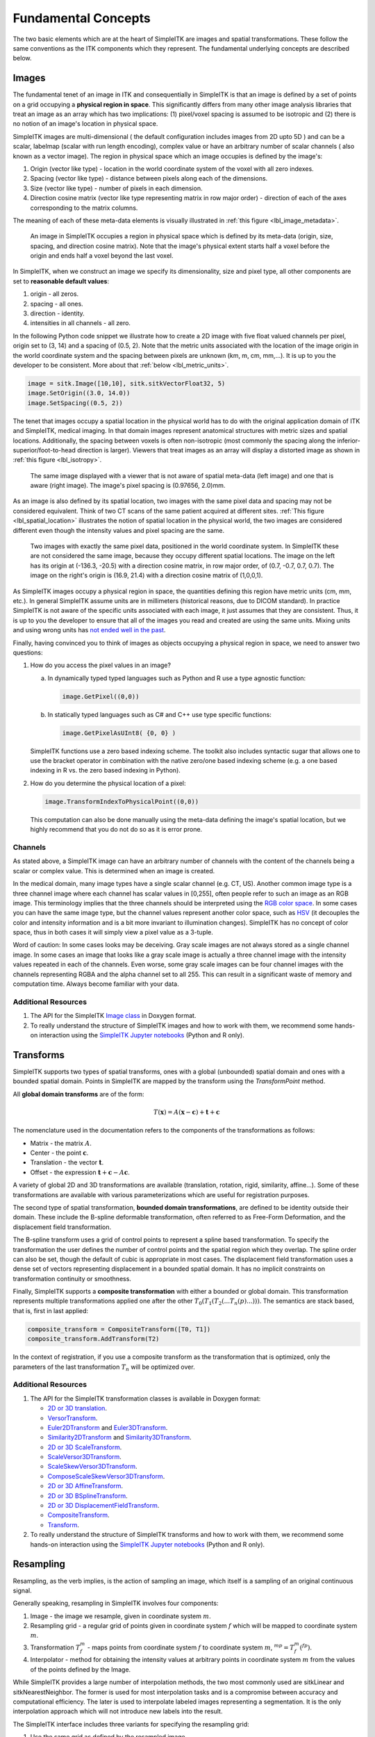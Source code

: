 .. _lbl_fundamental_concepts:

Fundamental Concepts
--------------------

The two basic elements which are at the heart of SimpleITK are images and
spatial transformations. These follow the same conventions as the ITK components
which they represent. The fundamental underlying concepts are described below.


Images
++++++

The fundamental tenet of an image in ITK and consequentially in SimpleITK is
that an image is defined by a set of points on a grid occupying a **physical region
in space**. This significantly differs from many other image analysis libraries
that treat an image as an array which has two implications: (1) pixel/voxel spacing
is assumed to be isotropic and (2) there is no notion of an image's location in
physical space.

SimpleITK images are multi-dimensional ( the default configuration
includes images from 2D upto 5D ) and can be a scalar, labelmap
(scalar with run length encoding), complex value or have an arbitrary
number of  scalar channels ( also known as a vector image). The region
in physical space which an image occupies is defined by the image's:

1. Origin (vector like type) - location in the world coordinate system of
   the voxel with all zero indexes.
2. Spacing (vector like type) - distance between pixels along each of the
   dimensions.
3. Size (vector like type) - number of pixels in each dimension.
4. Direction cosine matrix (vector like type representing matrix in row major order) -
   direction of each of the axes corresponding to the matrix columns.

The meaning of each of these meta-data elements
is visually illustrated in :ref:`this figure <lbl_image_metadata>`.

.. _lbl_image_metadata:
.. figure:: ../images/ImageOriginAndSpacing.svg
   :alt: Image meta-data.

   An image in SimpleITK occupies a region in physical space which is defined by
   its meta-data (origin, size, spacing, and direction cosine matrix). Note that
   the image's physical extent starts half a voxel before the origin and ends half
   a voxel beyond the last voxel.

In SimpleITK, when we construct an image we specify its dimensionality, size and pixel
type, all other components are set to **reasonable default values**:

1. origin - all zeros.
2. spacing - all ones.
3. direction - identity.
4. intensities in all channels - all zero.

In the following Python code snippet we illustrate how to create a 2D image with five
float valued channels per pixel, origin set to (3, 14) and a spacing of (0.5, 2).
Note that the metric units associated with the location of the image origin
in the world coordinate system and the spacing between pixels are unknown
(km, m, cm, mm,...). It is up to you the developer to be consistent. More about
that :ref:`below <lbl_metric_units>`.

.. code-block:: python

 image = sitk.Image([10,10], sitk.sitkVectorFloat32, 5)
 image.SetOrigin((3.0, 14.0))
 image.SetSpacing((0.5, 2))


The tenet that images occupy a spatial location in the physical world has to do with
the original application domain of ITK and SimpleITK, medical imaging. In that domain
images represent anatomical structures with metric sizes and spatial locations.
Additionally, the spacing between voxels is often non-isotropic (most commonly the
spacing along the inferior-superior/foot-to-head direction is larger). Viewers that
treat images as an array will display a distorted image as shown in
:ref:`this figure <lbl_isotropy>`.

.. _lbl_isotropy:
.. figure:: ../images/nonisotropicVsIsotropic.svg
   :alt: nonisotropic vs. isotropic pixels.

   The same image displayed with a viewer that is not aware of spatial meta-data
   (left image) and one that is aware (right image). The image's pixel spacing is (0.97656, 2.0)mm.

As an image is also defined by its spatial location, two images with the same pixel data
and spacing may not be considered equivalent. Think of two CT scans of the same patient
acquired at different sites. :ref:`This figure <lbl_spatial_location>`
illustrates the notion of spatial location in
the physical world, the two images are considered different even though
the intensity values and pixel spacing are the same.

.. _lbl_spatial_location:
.. figure:: ../images/spatialRelationship.svg
   :alt: images are spatial objects

   Two images with exactly the same pixel data, positioned in the world coordinate
   system. In SimpleITK these are not considered the same image, because they occupy
   different spatial locations. The image on the left
   has its origin at (-136.3, -20.5) with a direction cosine matrix, in row
   major order, of (0.7, -0.7, 0.7, 0.7). The image on the right's origin is
   (16.9, 21.4) with a direction cosine matrix of (1,0,0,1).

.. _lbl_metric_units:

As SimpleITK images occupy a physical region in space, the quantities defining
this region have metric units (cm, mm, etc.). In general SimpleITK assume units are in
millimeters (historical reasons, due to DICOM standard). In practice SimpleITK is not aware
of the specific units associated with each image, it just assumes that they are consistent.
Thus, it is up to you the developer to ensure that all of the images you read and created
are using the same units. Mixing units and using wrong
units has `not ended well in the past <https://en.wikipedia.org/wiki/Mars_Climate_Orbiter>`_.

Finally, having convinced you to think of images as objects occupying a physical region
in space, we need to answer two questions:

1. How do you access the pixel values in an image?

   a. In dynamically typed typed languages such as Python and R use a type agnostic function:

      .. code-block:: python

        image.GetPixel((0,0))

   b. In statically typed languages such as C# and C++ use type specific functions:

      .. code-block:: C++

        image.GetPixelAsUInt8( {0, 0} )

   SimpleITK functions use a zero based indexing scheme. The toolkit also includes
   syntactic sugar that allows one to use the bracket operator in combination with
   the native zero/one based indexing scheme (e.g. a one
   based indexing in R vs. the zero based indexing in Python).
2. How do you determine the physical location of a pixel:

   .. code-block:: python

     image.TransformIndexToPhysicalPoint((0,0))

   This computation can also be done manually using the meta-data defining the
   image's spatial location, but we highly recommend that you do not do so as it
   is error prone.

Channels
========

As stated above, a SimpleITK image can have an arbitrary number of
channels with the content of the channels being a scalar or complex value. This
is determined when an image is created.

In the medical domain, many image types have a single scalar channel (e.g. CT, US).
Another common image type is a three channel image where each channel has scalar
values in [0,255], often people refer to such an image as an RGB image. This terminology
implies that the three channels should be interpreted using the
`RGB color space <https://en.wikipedia.org/wiki/RGB_color_space>`_. In some cases you
can have the same image type, but the channel values represent another color space, such as `HSV
<https://en.wikipedia.org/wiki/HSL_and_HSV>`_ (it decouples the color and intensity
information and is a bit more invariant to illumination changes).
SimpleITK has no concept of color space, thus in both cases it will simply view a pixel value as a
3-tuple.

Word of caution: In some cases looks may be deceiving. Gray scale images are not always
stored as a single channel image. In some cases an image that looks like a gray scale
image is actually a three channel image with the intensity values repeated in each of
the channels. Even worse, some gray scale images can be four
channel images with the channels representing RGBA and the alpha channel set to all 255. This can
result in a significant waste of memory and computation time. Always become familiar with your data.


Additional Resources
=====================
1. The API for the SimpleITK
   `Image class <https://simpleitk.org/doxygen/latest/html/classitk_1_1simple_1_1Image.html>`_
   in Doxygen format.
2. To really understand the structure of SimpleITK images and how to work with them,
   we recommend some hands-on interaction using the
   `SimpleITK Jupyter notebooks <https://github.com/InsightSoftwareConsortium/SimpleITK-Notebooks>`_
   (Python and R only).

.. _lbl_transforms:

Transforms
++++++++++

SimpleITK supports two types of spatial transforms, ones with a global (unbounded)
spatial domain and ones with a bounded spatial domain. Points in SimpleITK are
mapped by the transform using the `TransformPoint` method.


All **global domain transforms** are of the form:

.. math::

  T(\mathbf{x}) = A(\mathbf{x}-\mathbf{c}) + \mathbf{t} + \mathbf{c}

The nomenclature used in the documentation refers to the components of the transformations
as follows:

* Matrix - the matrix :math:`A`.
* Center - the point :math:`\mathbf{c}`.
* Translation - the vector :math:`\mathbf{t}`.
* Offset - the expression :math:`\mathbf{t} + \mathbf{c} - A\mathbf{c}`.

A variety of global 2D and 3D transformations are available
(translation, rotation, rigid, similarity, affine...). Some of these
transformations are available with various
parameterizations which are useful for registration purposes.

The second type of spatial transformation, **bounded domain transformations**, are
defined to be identity outside their domain. These include the B-spline deformable
transformation, often referred to as Free-Form Deformation, and the displacement
field transformation.

The B-spline transform uses a grid of control points to represent a
spline based transformation. To specify the transformation the user defines the
number of control points and the spatial region which they overlap. The spline
order can also be set, though the default of cubic is appropriate in most cases.
The displacement field transformation uses a dense set of vectors representing
displacement in a bounded spatial domain. It has no implicit constraints on
transformation continuity or smoothness.

Finally, SimpleITK supports a **composite transformation** with either a bounded or
global domain. This transformation represents multiple transformations applied
one after the other :math:`T_0(T_1(T_2(...T_n(p)...)))`. The semantics are
stack based, that is, first in last applied:

.. code-block:: python

 composite_transform = CompositeTransform([T0, T1])
 composite_transform.AddTransform(T2)

In the context of registration, if you use a composite transform as the transformation
that is optimized, only the parameters of the last transformation :math:`T_n` will
be optimized over.

Additional Resources
=====================

1. The API for the SimpleITK transformation classes is available in Doxygen format:

   * `2D or 3D translation <https://simpleitk.org/doxygen/latest/html/classitk_1_1simple_1_1TranslationTransform.html>`_.
   * `VersorTransform <https://simpleitk.org/doxygen/latest/html/classitk_1_1simple_1_1VersorTransform.html>`_.
   * `Euler2DTransform <https://simpleitk.org/doxygen/latest/html/classitk_1_1simple_1_1Euler2DTransform.html>`_
     and `Euler3DTransform <https://simpleitk.org/doxygen/latest/html/classitk_1_1simple_1_1Euler3DTransform.html>`_.
   * `Similarity2DTransform <https://simpleitk.org/doxygen/latest/html/classitk_1_1simple_1_1Similarity2DTransform.html>`_
     and `Similarity3DTransform <https://simpleitk.org/doxygen/latest/html/classitk_1_1simple_1_1Similarity3DTransform.html>`_.
   * `2D or 3D ScaleTransform <https://simpleitk.org/doxygen/latest/html/classitk_1_1simple_1_1ScaleTransform.html>`_.
   * `ScaleVersor3DTransform <https://simpleitk.org/doxygen/latest/html/classitk_1_1simple_1_1ScaleVersor3DTransform.html>`_.
   * `ScaleSkewVersor3DTransform <https://simpleitk.org/doxygen/latest/html/classitk_1_1simple_1_1ScaleSkewVersor3DTransform.html>`_.
   * `ComposeScaleSkewVersor3DTransform <https://simpleitk.org/doxygen/latest/html/classitk_1_1simple_1_1ComposeScaleSkewVersor3DTransform.html>`_.
   * `2D or 3D AffineTransform <https://simpleitk.org/doxygen/latest/html/classitk_1_1simple_1_1AffineTransform.html>`_.
   * `2D or 3D BSplineTransform <https://simpleitk.org/doxygen/latest/html/classitk_1_1simple_1_1BSplineTransform.html>`_.
   * `2D or 3D DisplacementFieldTransform <https://simpleitk.org/doxygen/latest/html/classitk_1_1simple_1_1DisplacementFieldTransform.html>`_.
   * `CompositeTransform <https://simpleitk.org/doxygen/latest/html/classitk_1_1simple_1_1CompositeTransform.html>`_.
   * `Transform <https://simpleitk.org/doxygen/latest/html/classitk_1_1simple_1_1Transform.html>`_.

2. To really understand the structure of SimpleITK transforms and how to work with them,
   we recommend some hands-on interaction using the
   `SimpleITK Jupyter notebooks <https://github.com/InsightSoftwareConsortium/SimpleITK-Notebooks>`_
   (Python and R only).

Resampling
++++++++++

Resampling, as the verb implies, is the action of sampling an image, which itself
is a sampling of an original continuous signal.

Generally speaking, resampling in SimpleITK involves four components:

1. Image - the image we resample, given in coordinate system :math:`m`.
2. Resampling grid - a regular grid of points given in coordinate system :math:`f`
   which will be mapped to coordinate system :math:`m`.
3. Transformation :math:`T_f^m` - maps points from coordinate system :math:`f`
   to coordinate system :math:`m`, :math:`^mp = T_f^m(^fp)`.
4. Interpolator - method for obtaining the intensity values at arbitrary points
   in coordinate system :math:`m` from the values of the points defined by the Image.

While SimpleITK provides a large number of interpolation methods, the two most
commonly used are sitkLinear and sitkNearestNeighbor. The former is used for
most interpolation tasks and is a compromise between accuracy and computational
efficiency. The later is used to interpolate labeled images representing a
segmentation. It is the only interpolation approach which will not introduce
new labels into the result.

The SimpleITK interface includes three variants for specifying the resampling grid:

1. Use the same grid as defined by the resampled image.
2. Provide a second, reference, image which defines the grid.
3. Specify the grid using: size, origin, spacing, and direction cosine matrix.

Points that are mapped outside of the resampled image's spatial extent in physical
space are set to a constant pixel value which you provide (default is zero).

Common Errors
=============

It is not uncommon to end up with an empty (all black) image after resampling.
This is due to:

1. Using wrong settings for the resampling grid (not too common, but does happen).
2. Using the inverse of the transformation :math:`T_f^m`. This is a relatively
   common error, which is readily addressed by invoking the transformation's
   `GetInverse` method.


Additional Resources
=====================

1. The API for the SimpleITK
   `ResampleImageFilter class <https://simpleitk.org/doxygen/latest/html/classitk_1_1simple_1_1ResampleImageFilter.html>`_
   in Doxygen format. The procedural interface for this class supports the three variations for specifying the
   resampling grid described above.
2. To really understand the structure of SimpleITK images and how to work with them
   we recommend some hands-on interaction using the
   `SimpleITK Jupyter notebooks <https://github.com/InsightSoftwareConsortium/SimpleITK-Notebooks>`_
   (Python and R only).
